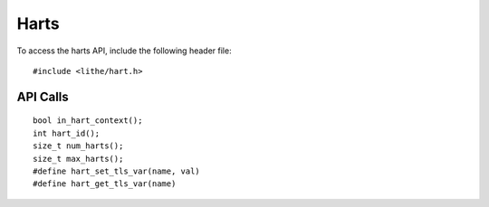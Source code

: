 Harts
===================

To access the harts API, include the following header file:
::

  #include <lithe/hart.h>

API Calls
------------
::

  bool in_hart_context();
  int hart_id();
  size_t num_harts();
  size_t max_harts();
  #define hart_set_tls_var(name, val)
  #define hart_get_tls_var(name)

.. c:function:: bool in_hart_context()
.. c:function:: int hart_id()
.. c:function:: size_t num_harts()
.. c:function:: size_t max_harts()
.. c:function:: #define hart_set_tls_var(name, val)
.. c:function:: #define hart_get_tls_var(name)

